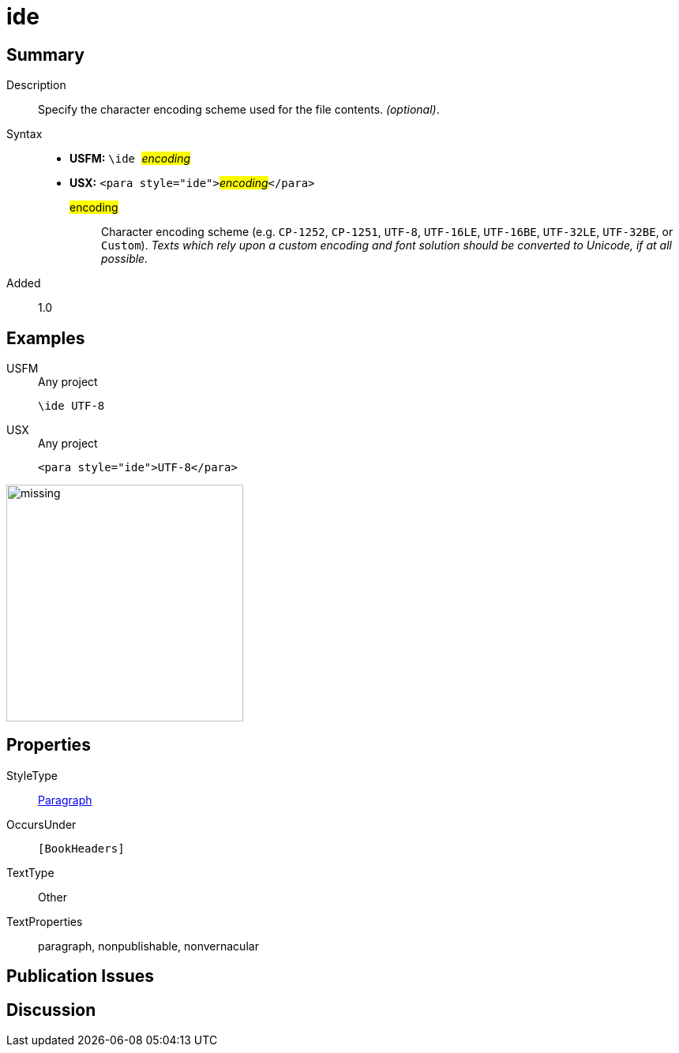 = ide
:description: Character encoding scheme
:url-repo: https://github.com/usfm-bible/tcdocs/blob/main/markers/para/ide.adoc
:noindex:
ifndef::localdir[]
:source-highlighter: rouge
:localdir: ../
endif::[]
:imagesdir: {localdir}/images

// tag::public[]

== Summary

Description:: Specify the character encoding scheme used for the file contents. _(optional)_.
Syntax::
* *USFM:* ``++\ide ++``#__encoding__#
* *USX:* ``++<para style="ide">++``#__encoding__#``++</para>++``
#encoding#::: Character encoding scheme (e.g. `CP-1252`, `CP-1251`, `UTF-8`, `UTF-16LE`, `UTF-16BE`, `UTF-32LE`, `UTF-32BE`, or `Custom`). _Texts which rely upon a custom encoding and font solution should be converted to Unicode, if at all possible._
// tag::spec[]
Added:: 1.0
// end::spec[]

== Examples

[tabs]
======
USFM::
+
.Any project
[source#src-usfm-para-ide_1,usfm,highlight=1]
----
\ide UTF-8
----
USX::
+
.Any project
[source#src-usx-para-ide_1,xml,highlight=1]
----
<para style="ide">UTF-8</para>
----
======

image::para/missing.jpg[,300]

== Properties

StyleType:: xref:para:index.adoc[Paragraph]
OccursUnder:: `[BookHeaders]`
TextType:: Other
TextProperties:: paragraph, nonpublishable, nonvernacular

== Publication Issues

// end::public[]

== Discussion
